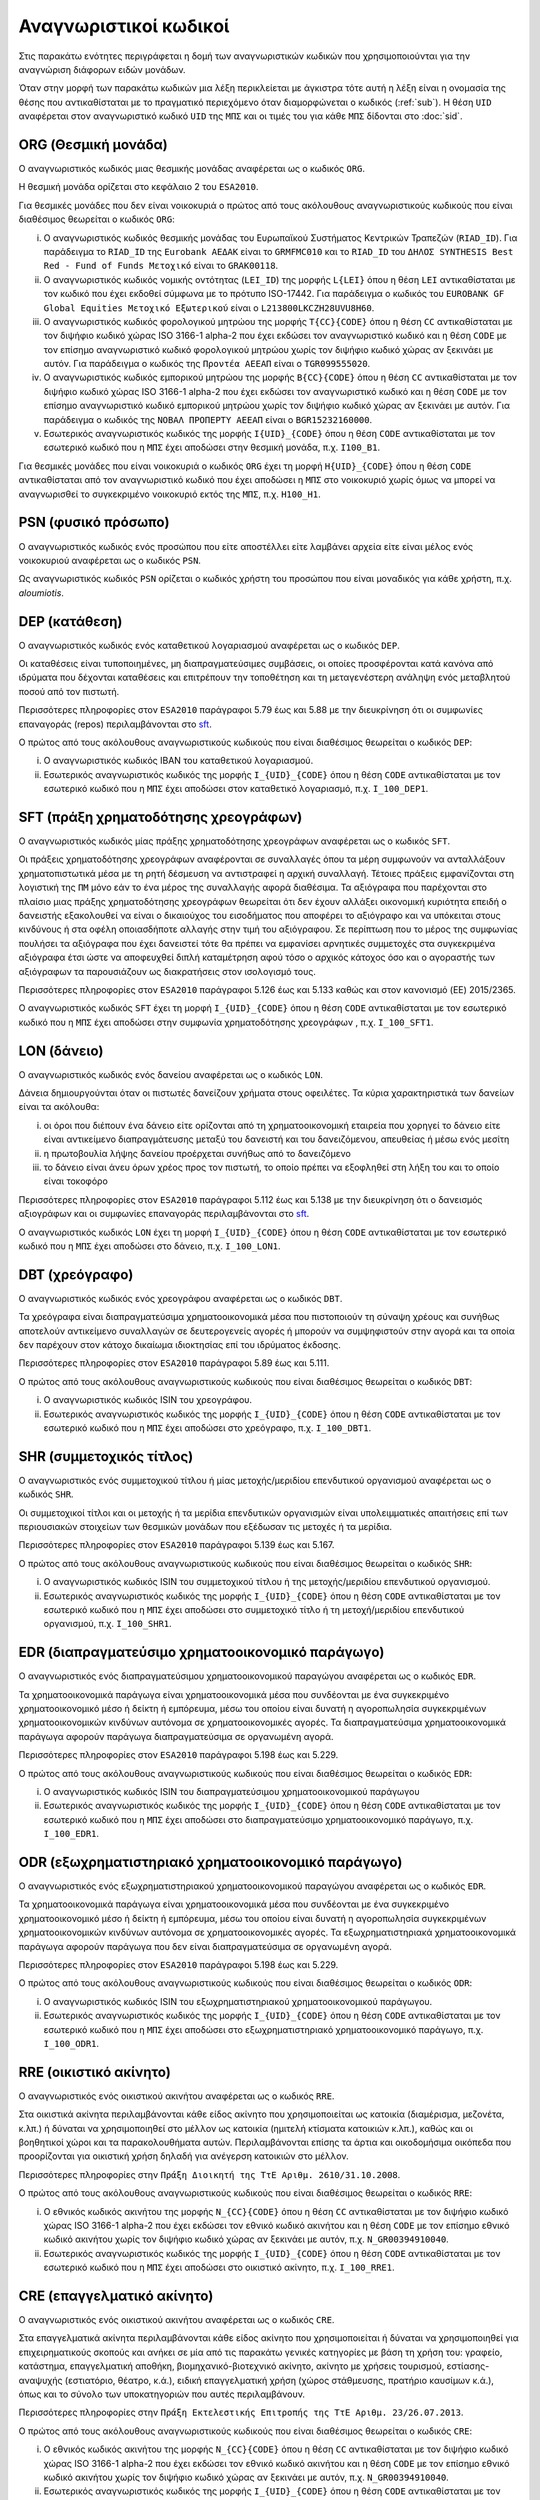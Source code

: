 Αναγνωριστικοί κωδικοί
======================

Στις παρακάτω ενότητες περιγράφεται η δομή των αναγνωριστικών κωδικών που
χρησιμοποιούνται για την αναγνώριση διάφορων ειδών μονάδων.  

Όταν στην μορφή των παρακάτω κωδικών μια λέξη περικλείεται με άγκιστρα τότε
αυτή η λέξη είναι η ονομασία της θέσης που αντικαθίσταται με το πραγματικό
περιεχόμενο όταν διαμορφώνεται ο κωδικός (:ref:`sub`).  Η θέση ``UID``
αναφέρεται στον αναγνωριστικό κωδικό ``UID`` της ``ΜΠΣ`` και οι τιμές του για
κάθε ``ΜΠΣ`` δίδονται στο :doc:`sid`.  

.. _org:

ORG (Θεσμική μονάδα)
--------------------

Ο αναγνωριστικός κωδικός μιας θεσμικής μονάδας αναφέρεται ως ο κωδικός
``ORG``.

Η θεσμική μονάδα ορίζεται στο κεφάλαιο 2 του ``ESA2010``.
    
Για θεσμικές μονάδες που δεν είναι νοικοκυριά ο πρώτος από τους ακόλουθους
αναγνωριστικούς κωδικούς που είναι διαθέσιμος θεωρείται ο κωδικός ``ORG``:

i. Ο αναγνωριστικός κωδικός θεσμικής μονάδας του Ευρωπαϊκού Συστήματος
   Κεντρικών Τραπεζών (``RIAD_ID``).  Για παράδειγμα το ``RIAD_ID`` της ``Eurobank
   ΑΕΔΑΚ`` είναι το ``GRMFMC010`` και το ``RIAD_ID`` του ``ΔΗΛΟΣ SYNTHESIS Best Red -
   Fund of Funds Μετοχικό`` είναι το ``GRAK00118``.

#. Ο αναγνωριστικός κωδικός νομικής οντότητας (``LEI_ID``) της  μορφής
   ``L{LEI}`` όπου η θέση ``LEI`` αντικαθίσταται με τον κωδικό που έχει
   εκδοθεί σύμφωνα με το πρότυπο ISO-17442.  Για παράδειγμα ο κωδικός του
   ``EUROBANK GF Global Equities Μετοχικό Εξωτερικού`` είναι ο
   ``L213800LKCZH28UVU8H60``.

#. Ο αναγνωριστικός κωδικός φορολογικού μητρώου της μορφής
   ``T{CC}{CODE}`` όπου η θέση ``CC`` αντικαθίσταται με τον διψήφιο κωδικό
   χώρας ISO 3166-1 alpha-2 που έχει εκδώσει τον αναγνωριστικό κωδικό και η
   θέση ``CODE`` με τον επίσημο αναγνωριστικό κωδικό φορολογικού μητρώου
   χωρίς τον διψήφιο κωδικό χώρας αν ξεκινάει με αυτόν.  Για παράδειγμα ο
   κωδικός της ``Προντέα ΑΕΕΑΠ`` είναι ο ``TGR099555020``.

#. Ο αναγνωριστικός κωδικός εμπορικού μητρώου της μορφής ``Β{CC}{CODE}``
   όπου η θέση ``CC`` αντικαθίσταται με τον διψήφιο κωδικό χώρας ISO 3166-1
   alpha-2 που έχει εκδώσει τον αναγνωριστικό κωδικό και η θέση ``CODE`` με
   τον επίσημο αναγνωριστικό κωδικό εμπορικού μητρώου χωρίς τον διψήφιο
   κωδικό χώρας αν ξεκινάει με αυτόν.  Για παράδειγμα ο κωδικός της ``ΝΟΒΑΛ
   ΠΡΟΠΕΡΤΥ ΑΕΕΑΠ`` είναι ο ``BGR15232160000``.

#. Εσωτερικός αναγνωριστικός κωδικός της μορφής ``I{UID}_{CODE}`` όπου η
   θέση ``CODE`` αντικαθίσταται με τον εσωτερικό κωδικό που η ``ΜΠΣ`` έχει
   αποδώσει στην θεσμική μονάδα, π.χ. ``I100_B1``.

Για θεσμικές μονάδες που είναι νοικοκυριά ο κωδικός ``ORG`` έχει τη μορφή
``H{UID}_{CODE}`` όπου η θέση ``CODE`` αντικαθίσταται από τον αναγνωριστικό
κωδικό που έχει αποδώσει η ``ΜΠΣ`` στο νοικοκυριό χωρίς όμως να μπορεί να
αναγνωρισθεί το συγκεκριμένο νοικοκυριό εκτός της ``ΜΠΣ``, π.χ. ``H100_H1``. 

.. _psn:

PSN (φυσικό πρόσωπο)
--------------------

Ο αναγνωριστικός κωδικός ενός προσώπου που είτε αποστέλλει είτε λαμβάνει αρχεία
είτε είναι μέλος ενός νοικοκυριού αναφέρεται ως ο κωδικός ``PSN``.  
    
Ως αναγνωριστικός κωδικός ``PSN`` ορίζεται ο κωδικός χρήστη του προσώπου που
είναι μοναδικός για κάθε χρήστη, π.χ. `aloumiotis`.

.. _dep:

DEP (κατάθεση)
--------------

Ο αναγνωριστικός κωδικός ενός καταθετικού λογαριασμού αναφέρεται ως ο κωδικός ``DEP``.

Οι καταθέσεις είναι τυποποιημένες, μη διαπραγματεύσιμες συμβάσεις, οι οποίες
προσφέρονται κατά κανόνα από ιδρύματα που δέχονται καταθέσεις και επιτρέπουν
την τοποθέτηση και τη μεταγενέστερη ανάληψη ενός μεταβλητού ποσού από τον
πιστωτή.

Περισσότερες πληροφορίες στον ``ESA2010`` παράγραφοι 5.79 έως και 5.88 με την
διευκρίνηση ότι οι συμφωνίες επαναγοράς (repos) περιλαμβάνονται στο sft_.

Ο πρώτος από τους ακόλουθους αναγνωριστικούς κωδικούς που είναι διαθέσιμος
θεωρείται ο κωδικός ``DEP``:

i. Ο αναγνωριστικός κωδικός IBAN του καταθετικού λογαριασμού.

#. Εσωτερικός αναγνωριστικός κωδικός της μορφής ``I_{UID}_{CODE}`` όπου η
   θέση ``CODE`` αντικαθίσταται με τον εσωτερικό κωδικό που η ``ΜΠΣ`` έχει
   αποδώσει στον καταθετικό λογαριασμό, π.χ. ``I_100_DEP1``.

.. _sft:

SFT (πράξη χρηματοδότησης χρεογράφων)
-------------------------------------
Ο αναγνωριστικός κωδικός μίας πράξης χρηματοδότησης χρεογράφων αναφέρεται
ως ο κωδικός ``SFT``.

Οι πράξεις χρηματοδότησης χρεογράφων αναφέρονται σε συναλλαγές όπου τα μέρη
συμφωνούν να ανταλλάξουν χρηματοπιστωτικά μέσα με τη ρητή δέσμευση να
αντιστραφεί η αρχική συναλλαγή. Τέτοιες πράξεις εμφανίζονται στη λογιστική της
``ΠΜ`` μόνο εάν το ένα μέρος της συναλλαγής αφορά διαθέσιμα.  Τα αξιόγραφα που
παρέχονται στο πλαίσιο μιας πράξης χρηματοδότησης χρεογράφων θεωρείται ότι δεν
έχουν αλλάξει οικονομική κυριότητα επειδή ο δανειστής εξακολουθεί να είναι
ο δικαιούχος του εισοδήματος που αποφέρει το αξιόγραφο και να υπόκειται στους
κινδύνους ή στα οφέλη οποιασδήποτε αλλαγής στην τιμή του αξιόγραφου.  Σε
περίπτωση που το μέρος της συμφωνίας πουλήσει τα αξιόγραφα που έχει δανειστεί
τότε θα πρέπει να εμφανίσει αρνητικές συμμετοχές στα συγκεκριμένα αξιόγραφα
έτσι ώστε να αποφευχθεί διπλή καταμέτρηση αφού τόσο ο αρχικός κάτοχος όσο και ο
αγοραστής των αξιόγραφων τα παρουσιάζουν ως διακρατήσεις στον ισολογισμό τους.

Περισσότερες πληροφορίες στον ``ESA2010`` παράγραφοι 5.126 έως και 5.133 καθώς και
στον κανονισμό (EE) 2015/2365.

Ο αναγνωριστικός κωδικός ``SFT`` έχει τη μορφή ``I_{UID}_{CODE}`` όπου η θέση
``CODE`` αντικαθίσταται με τον εσωτερικό κωδικό που η ``ΜΠΣ`` έχει αποδώσει
στην συμφωνία χρηματοδότησης χρεογράφων , π.χ. ``I_100_SFT1``.

.. _lon:

LON (δάνειο)
------------
Ο αναγνωριστικός κωδικός ενός δανείου αναφέρεται ως ο κωδικός ``LON``.

Δάνεια δημιουργούνται όταν οι πιστωτές δανείζουν χρήματα στους οφειλέτες.  Τα
κύρια χαρακτηριστικά των δανείων είναι τα ακόλουθα:

i) οι όροι που διέπουν ένα δάνειο είτε ορίζονται από τη χρηματοοικονομική
   εταιρεία που χορηγεί το δάνειο είτε είναι αντικείμενο διαπραγμάτευσης μεταξύ
   του δανειστή και του δανειζόμενου, απευθείας ή μέσω ενός μεσίτη

#) η πρωτοβουλία λήψης δανείου προέρχεται συνήθως από το δανειζόμενο

#) το δάνειο είναι άνευ όρων χρέος προς τον πιστωτή, το οποίο πρέπει να
   εξοφληθεί στη λήξη του και το οποίο είναι τοκοφόρο 

Περισσότερες πληροφορίες στον ``ESA2010`` παράγραφοι 5.112 έως και 5.138 με την
διευκρίνηση ότι ο δανεισμός αξιογράφων και οι συμφωνίες επαναγοράς
περιλαμβάνονται στο sft_.

Ο αναγνωριστικός κωδικός ``LON`` έχει τη μορφή ``I_{UID}_{CODE}`` όπου η θέση
``CODE`` αντικαθίσταται με τον εσωτερικό κωδικό που η ``ΜΠΣ`` έχει αποδώσει στο 
δάνειο, π.χ. ``I_100_LON1``.

.. _dbt:

DBT (χρεόγραφο)
---------------

Ο αναγνωριστικός κωδικός ενός χρεογράφου αναφέρεται ως ο κωδικός ``DBT``.

Τα χρεόγραφα είναι διαπραγματεύσιμα χρηματοοικονομικά μέσα που πιστοποιούν τη
σύναψη χρέους και συνήθως αποτελούν αντικείμενο συναλλαγών σε δευτερογενείς
αγορές ή μπορούν να συμψηφιστούν στην αγορά και τα οποία δεν παρέχουν στον
κάτοχο δικαίωμα ιδιοκτησίας επί του ιδρύματος έκδοσης.  

Περισσότερες πληροφορίες στον ``ESA2010`` παράγραφοι 5.89 έως και 5.111.

Ο πρώτος από τους ακόλουθους αναγνωριστικούς κωδικούς που είναι διαθέσιμος
θεωρείται ο κωδικός ``DΒΤ``:

i. Ο αναγνωριστικός κωδικός ISIN του χρεογράφου.

#. Εσωτερικός αναγνωριστικός κωδικός της μορφής ``I_{UID}_{CODE}`` όπου η θέση
   ``CODE`` αντικαθίσταται με τον εσωτερικό κωδικό που η ``ΜΠΣ`` έχει αποδώσει
   στο χρεόγραφο, π.χ. ``I_100_DBT1``.

.. _shr:

SHR (συμμετοχικός τίτλος)
-------------------------

Ο αναγνωριστικός ενός συμμετοχικού τίτλου ή μίας μετοχής/μεριδίου επενδυτικού
οργανισμού αναφέρεται ως ο κωδικός ``SHR``.

Οι συμμετοχικοί τίτλοι και οι μετοχής ή τα μερίδια επενδυτικών οργανισμών
είναι υπολειμματικές απαιτήσεις επί των περιουσιακών στοιχείων των θεσμικών
μονάδων που εξέδωσαν τις μετοχές ή τα μερίδια.  

Περισσότερες πληροφορίες στον ``ESA2010`` παράγραφοι 5.139 έως και 5.167.

Ο πρώτος από τους ακόλουθους αναγνωριστικούς κωδικούς που είναι διαθέσιμος
θεωρείται ο κωδικός ``SHR``:

i. Ο αναγνωριστικός κωδικός ISIN του συμμετοχικού τίτλου ή της μετοχής/μεριδίου
   επενδυτικού οργανισμού.

#. Εσωτερικός αναγνωριστικός κωδικός της μορφής ``I_{UID}_{CODE}`` όπου η θέση
   ``CODE`` αντικαθίσταται με τον εσωτερικό κωδικό που η ``ΜΠΣ`` έχει αποδώσει
   στο συμμετοχικό τίτλο ή τη μετοχή/μεριδίου επενδυτικού οργανισμού, π.χ.
   ``I_100_SHR1``.

.. _edr:

EDR (διαπραγματεύσιμο χρηματοοικονομικό παράγωγο)
-------------------------------------------------

Ο αναγνωριστικός ενός διαπραγματεύσιμου χρηματοοικονομικού παραγώγου
αναφέρεται ως ο κωδικός ``EDR``.

Τα χρηματοοικονομικά παράγωγα είναι χρηματοοικονομικά μέσα που συνδέονται με
ένα συγκεκριμένο χρηματοοικονομικό μέσο ή δείκτη ή εμπόρευμα, μέσω του οποίου
είναι δυνατή η αγοροπωλησία συγκεκριμένων χρηματοοικονομικών κινδύνων αυτόνομα
σε χρηματοοικονομικές αγορές.  Τα διαπραγματεύσιμα χρηματοοικονομικά παράγωγα
αφορούν παράγωγα διαπραγματεύσιμα σε οργανωμένη αγορά.

Περισσότερες πληροφορίες στον ``ESA2010`` παράγραφοι 5.198 έως και 5.229.

Ο πρώτος από τους ακόλουθους αναγνωριστικούς κωδικούς που είναι διαθέσιμος
θεωρείται ο κωδικός ``EDR``:

i. Ο αναγνωριστικός κωδικός ISIN του διαπραγματεύσιμου χρηματοοικονομικού παράγωγου 

#. Εσωτερικός αναγνωριστικός κωδικός της μορφής ``I_{UID}_{CODE}`` όπου η θέση
   ``CODE`` αντικαθίσταται με τον εσωτερικό κωδικό που η ``ΜΠΣ`` έχει αποδώσει
   στο διαπραγματεύσιμο χρηματοοικονομικό παράγωγο, π.χ. ``I_100_EDR1``.

.. _odr:

ODR (εξωχρηματιστηριακό χρηματοοικονομικό παράγωγο)
---------------------------------------------------

Ο αναγνωριστικός ενός εξωχρηματιστηριακού χρηματοοικονομικού παραγώγου
αναφέρεται ως ο κωδικός ``EDR``.

Τα χρηματοοικονομικά παράγωγα είναι χρηματοοικονομικά μέσα που συνδέονται με
ένα συγκεκριμένο χρηματοοικονομικό μέσο ή δείκτη ή εμπόρευμα, μέσω του οποίου
είναι δυνατή η αγοροπωλησία συγκεκριμένων χρηματοοικονομικών κινδύνων αυτόνομα
σε χρηματοοικονομικές αγορές.  Τα εξωχρηματιστηριακά χρηματοοικονομικά παράγωγα
αφορούν παράγωγα που δεν είναι διαπραγματεύσιμα σε οργανωμένη αγορά.

Περισσότερες πληροφορίες στον ``ESA2010`` παράγραφοι 5.198 έως και 5.229.

Ο πρώτος από τους ακόλουθους αναγνωριστικούς κωδικούς που είναι διαθέσιμος
θεωρείται ο κωδικός ``ODR``:

i. Ο αναγνωριστικός κωδικός ISIN του εξωχρηματιστηριακού χρηματοοικονομικού
   παράγωγου. 

#. Εσωτερικός αναγνωριστικός κωδικός της μορφής ``I_{UID}_{CODE}`` όπου η θέση
   ``CODE`` αντικαθίσταται με τον εσωτερικό κωδικό που η ``ΜΠΣ`` έχει αποδώσει
   στο εξωχρηματιστηριακό χρηματοοικονομικό παράγωγο, π.χ. ``I_100_ODR1``.

.. _rre:

RRE (οικιστικό ακίνητο)
-----------------------

Ο αναγνωριστικός ενός οικιστικού ακινήτου αναφέρεται ως ο κωδικός ``RRE``.

Στα οικιστικά ακίνητα περιλαμβάνονται κάθε είδος ακίνητο που χρησιμοποιείται ως
κατοικία (διαμέρισμα, μεζονέτα, κ.λπ.) ή δύναται να χρησιμοποιηθεί στο μέλλον
ως κατοικία (ημιτελή κτίσματα κατοικιών κ.λπ.), καθώς και οι βοηθητικοί χώροι
και τα παρακολουθήματα αυτών.  Περιλαμβάνονται επίσης τα άρτια και οικοδομήσιμα
οικόπεδα που προορίζονται για οικιστική χρήση δηλαδή για ανέγερση κατοικιών στο
μέλλον.

Περισσότερες πληροφορίες στην ``Πράξη Διοικητή της ΤτΕ Αριθμ. 2610/31.10.2008``.

Ο πρώτος από τους ακόλουθους αναγνωριστικούς κωδικούς που είναι διαθέσιμος
θεωρείται ο κωδικός ``RRE``:

i. Ο εθνικός κωδικός ακινήτου της μορφής
   ``Ν_{CC}{CODE}`` όπου η θέση ``CC`` αντικαθίσταται με τον διψήφιο κωδικό
   χώρας ISO 3166-1 alpha-2 που έχει εκδώσει τον εθνικό κωδικό ακινήτου και η
   θέση ``CODE`` με τον επίσημο εθνικό κωδικό ακινήτου  
   χωρίς τον διψήφιο κωδικό χώρας αν ξεκινάει με αυτόν, π.χ. ``N_GR00394910040``.

#. Εσωτερικός αναγνωριστικός κωδικός της μορφής ``I_{UID}_{CODE}`` όπου η θέση
   ``CODE`` αντικαθίσταται με τον εσωτερικό κωδικό που η ``ΜΠΣ`` έχει αποδώσει
   στο οικιστικό ακίνητο, π.χ. ``I_100_RRE1``.

.. _cre:

CRE (επαγγελματικό ακίνητο)
---------------------------

Ο αναγνωριστικός ενός οικιστικού ακινήτου αναφέρεται ως ο κωδικός ``CRE``.

Στα επαγγελματικά ακίνητα περιλαμβάνονται κάθε είδος ακίνητο που
χρησιμοποιείται ή δύναται να χρησιμοποιηθεί για επιχειρηματικούς σκοπούς και
ανήκει σε μία από τις παρακάτω γενικές κατηγορίες με βάση τη χρήση του:
γραφείο, κατάστημα, επαγγελματική αποθήκη, βιομηχανικό-βιοτεχνικό ακίνητο,
ακίνητο με χρήσεις τουρισμού, εστίασης-αναψυχής (εστιατόριο, θέατρο, κ.ά.),
ειδική επαγγελματική χρήση (χώρος στάθμευσης, πρατήριο καυσίμων κ.ά.), όπως και
το σύνολο των υποκατηγοριών που αυτές περιλαμβάνουν.

Περισσότερες πληροφορίες στην ``Πράξη Εκτελεστικής Επιτροπής της ΤτΕ Αριθμ. 23/26.07.2013``.

Ο πρώτος από τους ακόλουθους αναγνωριστικούς κωδικούς που είναι διαθέσιμος
θεωρείται ο κωδικός ``CRE``:

i. Ο εθνικός κωδικός ακινήτου της μορφής
   ``Ν_{CC}{CODE}`` όπου η θέση ``CC`` αντικαθίσταται με τον διψήφιο κωδικό
   χώρας ISO 3166-1 alpha-2 που έχει εκδώσει τον εθνικό κωδικό ακινήτου και η
   θέση ``CODE`` με τον επίσημο εθνικό κωδικό ακινήτου  
   χωρίς τον διψήφιο κωδικό χώρας αν ξεκινάει με αυτόν, π.χ. ``N_GR00394910040``.

#. Εσωτερικός αναγνωριστικός κωδικός της μορφής ``I_{UID}_{CODE}`` όπου η θέση
   ``CODE`` αντικαθίσταται με τον εσωτερικό κωδικό που η ``ΜΠΣ`` έχει αποδώσει
   στο επαγγελματικό ακίνητο, π.χ. ``I_100_CRE1``.
